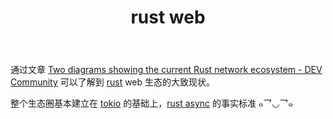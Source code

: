:PROPERTIES:
:ID:       E9623ACF-9371-4C1B-84A5-7220AF7544F7
:END:
#+TITLE: rust web

通过文章 [[https://dev.to/zhanghandong/two-diagrams-showing-the-current-rust-network-ecosystem-39hi][Two diagrams showing the current Rust network ecosystem - DEV Community]] 可以了解到 [[id:01CE5AAF-81ED-45AE-9667-930E9F0B04BC][rust]] web 生态的大致现状。

整个生态圈基本建立在 [[id:B42E496C-B889-4714-B3C8-EA90898C7461][tokio]] 的基础上，[[id:E538727A-70E8-48C2-BE49-CD73C07C5135][rust async]] 的事实标准 ๑乛◡乛๑

